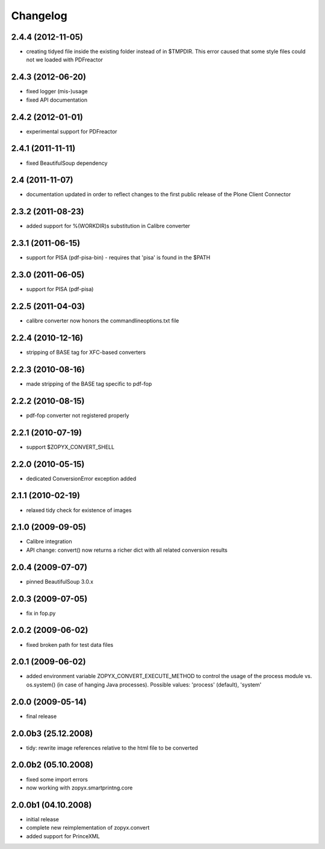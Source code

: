 Changelog
=========

2.4.4 (2012-11-05)
------------------
- creating tidyed file inside the existing folder instead
  of in $TMPDIR. This error caused that some style files 
  could not we loaded with PDFreactor

2.4.3 (2012-06-20)
------------------
- fixed logger (mis-)usage
- fixed API documentation 

2.4.2 (2012-01-01)
------------------
- experimental support for PDFreactor

2.4.1 (2011-11-11)
------------------
- fixed BeautifulSoup dependency

2.4 (2011-11-07)
------------------
- documentation updated in order to reflect changes
  to the first public release of the Plone Client Connector

2.3.2 (2011-08-23)
------------------
- added support for %(WORKDIR)s substitution in Calibre converter

2.3.1 (2011-06-15)
------------------
- support for PISA (pdf-pisa-bin) - requires that 'pisa'
  is found in the $PATH
 
2.3.0 (2011-06-05)
------------------
- support for PISA (pdf-pisa)
 
2.2.5 (2011-04-03)
------------------
- calibre converter now honors the commandlineoptions.txt file

2.2.4 (2010-12-16)
------------------
- stripping of BASE tag for XFC-based converters 

2.2.3 (2010-08-16)
------------------
- made stripping of the BASE tag specific to pdf-fop

2.2.2 (2010-08-15)
------------------
- pdf-fop converter not registered properly

2.2.1 (2010-07-19)
------------------
- support $ZOPYX_CONVERT_SHELL 

2.2.0 (2010-05-15)
------------------
- dedicated ConversionError exception added

2.1.1 (2010-02-19)
------------------
- relaxed tidy check for existence of images

2.1.0 (2009-09-05)
------------------
- Calibre integration
- API change: convert() now returns a richer dict with all related
  conversion results

2.0.4 (2009-07-07)
--------------------
- pinned BeautifulSoup 3.0.x

2.0.3 (2009-07-05)
--------------------
- fix in fop.py

2.0.2 (2009-06-02)
--------------------
- fixed broken path for test data files

2.0.1 (2009-06-02)
--------------------
- added environment variable ZOPYX_CONVERT_EXECUTE_METHOD to control the usage
  of the process module vs. os.system() (in case of hanging Java processes).
  Possible values: 'process' (default), 'system'

2.0.0 (2009-05-14)
--------------------
- final release

2.0.0b3 (25.12.2008)
--------------------
- tidy: rewrite image references relative to the html
  file to be converted

2.0.0b2 (05.10.2008)
--------------------
- fixed some import errors
- now working with zopyx.smartprintng.core

2.0.0b1 (04.10.2008)
--------------------
- initial release
- complete new reimplementation of zopyx.convert
- added support for PrinceXML
